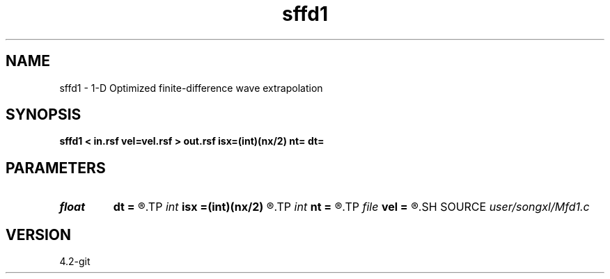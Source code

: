 .TH sffd1 1  "APRIL 2023" Madagascar "Madagascar Manuals"
.SH NAME
sffd1 \- 1-D Optimized finite-difference wave extrapolation 
.SH SYNOPSIS
.B sffd1 < in.rsf vel=vel.rsf > out.rsf isx=(int)(nx/2) nt= dt=
.SH PARAMETERS
.PD 0
.TP
.I float  
.B dt
.B =
.R  
.TP
.I int    
.B isx
.B =(int)(nx/2)
.R  
.TP
.I int    
.B nt
.B =
.R  
.TP
.I file   
.B vel
.B =
.R  	auxiliary input file name
.SH SOURCE
.I user/songxl/Mfd1.c
.SH VERSION
4.2-git
